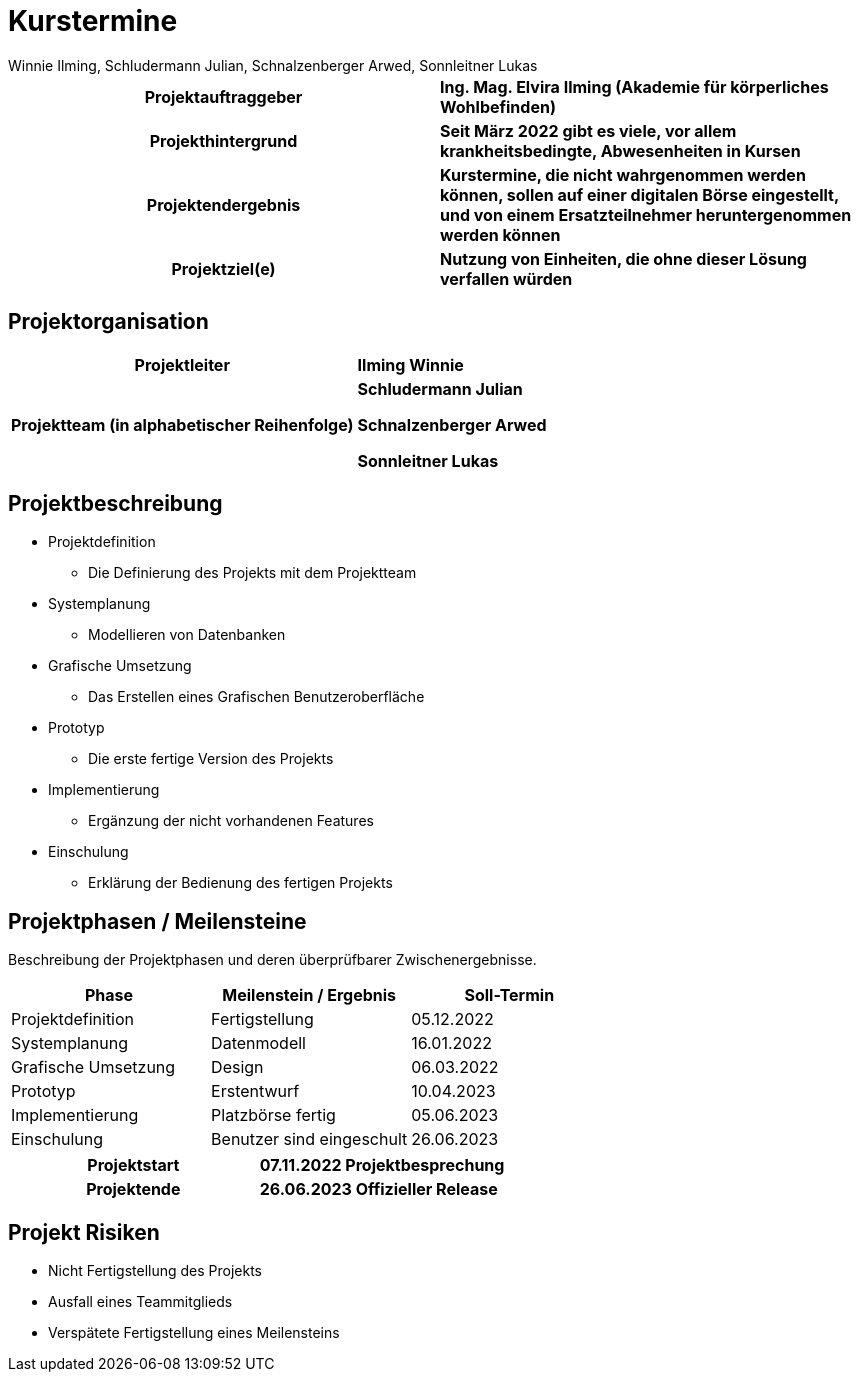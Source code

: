 = Kurstermine
Winnie Ilming, Schludermann Julian, Schnalzenberger Arwed, Sonnleitner Lukas
:description: Projektantrag Kurstermine
:sectanchors: 
:url-repo: https://github.com/2223-3bhif-syp/02-projekte-kurstermine 

[cols="h, s"]
|===
| Projektauftraggeber | Ing. Mag. Elvira Ilming (Akademie für körperliches Wohlbefinden)
| Projekthintergrund | Seit März 2022 gibt es viele, vor allem krankheitsbedingte, Abwesenheiten in Kursen
| Projektendergebnis | Kurstermine, die nicht wahrgenommen werden können, sollen auf einer digitalen Börse eingestellt, und von einem Ersatzteilnehmer heruntergenommen werden können
| Projektziel(e) | Nutzung von Einheiten, die ohne dieser Lösung verfallen würden
|===

== Projektorganisation

[cols="h,s"]
|===
| Projektleiter | Ilming Winnie
| Projektteam (in alphabetischer Reihenfolge)|
Schludermann Julian

Schnalzenberger Arwed

Sonnleitner Lukas
|===

== Projektbeschreibung

* Projektdefinition
** Die Definierung des Projekts mit dem Projektteam
* Systemplanung
** Modellieren von Datenbanken
* Grafische Umsetzung
** Das Erstellen eines Grafischen Benutzeroberfläche
* Prototyp
** Die erste fertige Version des Projekts
* Implementierung
** Ergänzung der nicht vorhandenen Features
* Einschulung
** Erklärung der Bedienung des fertigen Projekts

== Projektphasen / Meilensteine

Beschreibung der Projektphasen und deren überprüfbarer Zwischenergebnisse.

|===
| Phase | Meilenstein / Ergebnis | Soll-Termin

| Projektdefinition | Fertigstellung | 05.12.2022
| Systemplanung | Datenmodell | 16.01.2022
| Grafische Umsetzung | Design | 06.03.2022
| Prototyp | Erstentwurf | 10.04.2023
| Implementierung | Platzbörse fertig | 05.06.2023
| Einschulung | Benutzer sind eingeschult | 26.06.2023
|===

[cols="h, s"]
|===
| Projektstart | 07.11.2022 Projektbesprechung
| Projektende | 26.06.2023 Offizieller Release
|===

== Projekt Risiken
* Nicht Fertigstellung des Projekts
* Ausfall eines Teammitglieds
* Verspätete Fertigstellung eines Meilensteins